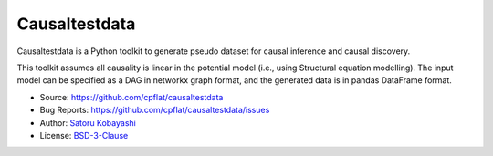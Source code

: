 ##############
Causaltestdata
##############

Causaltestdata is a Python toolkit to generate pseudo dataset for causal inference and causal discovery.

This toolkit assumes all causality is linear in the potential model (i.e., using Structural equation modelling).
The input model can be specified as a DAG in networkx graph format,
and the generated data is in pandas DataFrame format.

* Source: https://github.com/cpflat/causaltestdata
* Bug Reports: https://github.com/cpflat/causaltestdata/issues
* Author: `Satoru Kobayashi <https://github.com/cpflat/>`_
* License: `BSD-3-Clause <https://opensource.org/licenses/BSD-3-Clause>`_

